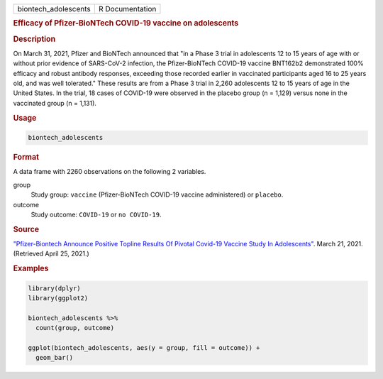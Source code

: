 .. container::

   ==================== ===============
   biontech_adolescents R Documentation
   ==================== ===============

   .. rubric:: Efficacy of Pfizer-BioNTech COVID-19 vaccine on
      adolescents
      :name: biontech_adolescents

   .. rubric:: Description
      :name: description

   On March 31, 2021, Pfizer and BioNTech announced that "in a Phase 3
   trial in adolescents 12 to 15 years of age with or without prior
   evidence of SARS-CoV-2 infection, the Pfizer-BioNTech COVID-19
   vaccine BNT162b2 demonstrated 100% efficacy and robust antibody
   responses, exceeding those recorded earlier in vaccinated
   participants aged 16 to 25 years old, and was well tolerated." These
   results are from a Phase 3 trial in 2,260 adolescents 12 to 15 years
   of age in the United States. In the trial, 18 cases of COVID-19 were
   observed in the placebo group (n = 1,129) versus none in the
   vaccinated group (n = 1,131).

   .. rubric:: Usage
      :name: usage

   .. code:: R

      biontech_adolescents

   .. rubric:: Format
      :name: format

   A data frame with 2260 observations on the following 2 variables.

   group
      Study group: ``vaccine`` (Pfizer-BioNTech COVID-19 vaccine
      administered) or ``placebo``.

   outcome
      Study outcome: ``COVID-19`` or ``⁠no COVID-19⁠``.

   .. rubric:: Source
      :name: source

   `"Pfizer-Biontech Announce Positive Topline Results Of Pivotal
   Covid-19 Vaccine Study In
   Adolescents" <https://www.pfizer.com/news/press-release/press-release-detail/pfizer-biontech-announce-positive-topline-results-pivotal>`__.
   March 21, 2021. (Retrieved April 25, 2021.)

   .. rubric:: Examples
      :name: examples

   .. code:: R

      library(dplyr)
      library(ggplot2)

      biontech_adolescents %>%
        count(group, outcome)

      ggplot(biontech_adolescents, aes(y = group, fill = outcome)) +
        geom_bar()

